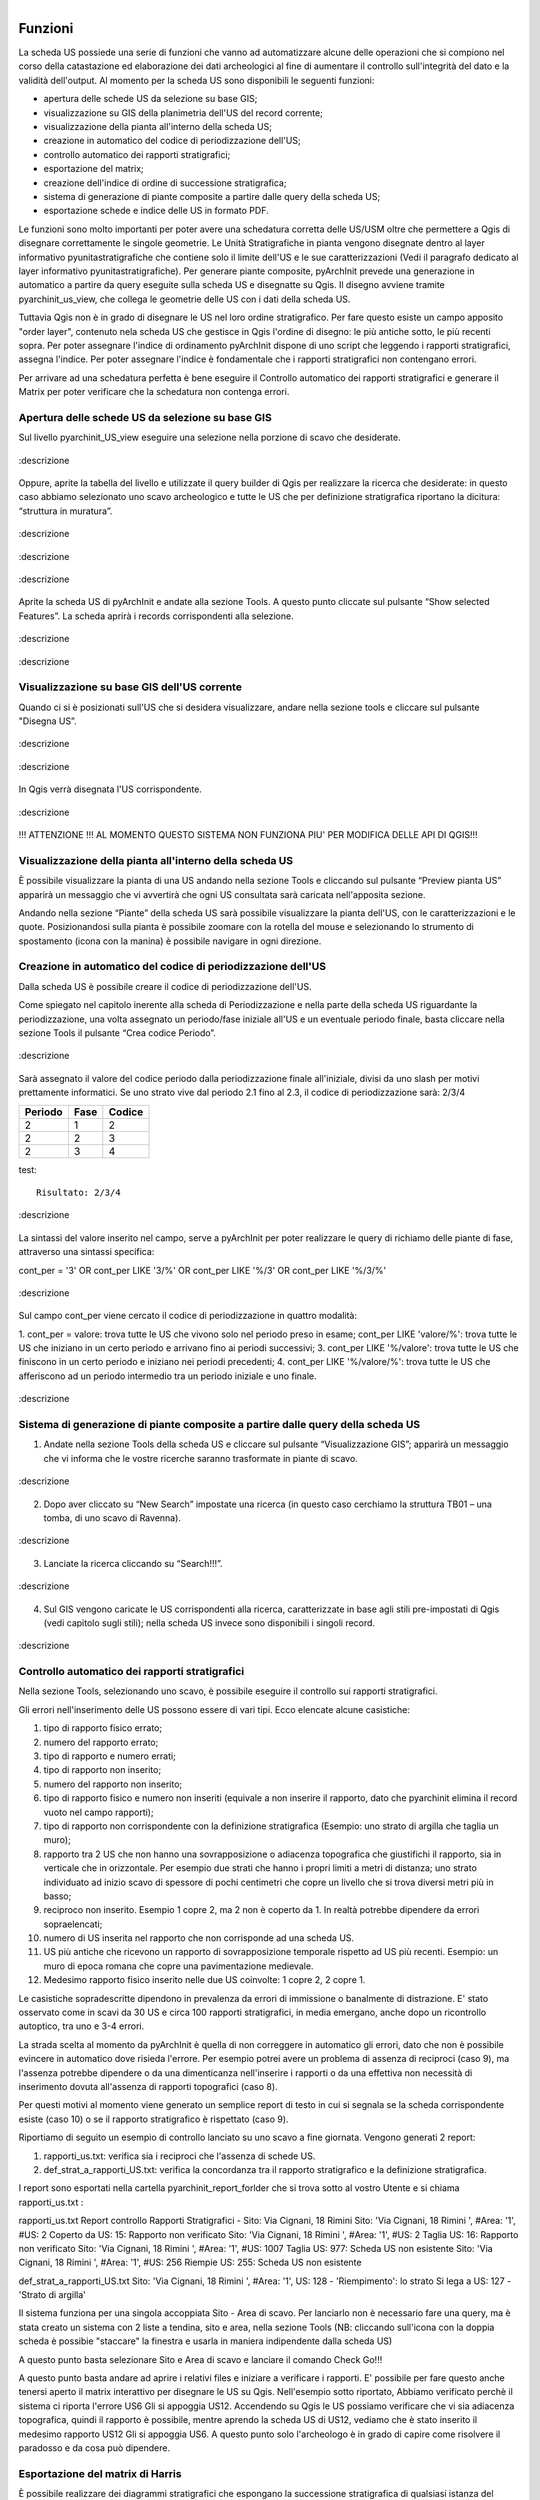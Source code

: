 .. figure:: ./_images/logo_3.png
   :align: right
   
Funzioni
===============

La scheda US possiede una serie di funzioni che vanno ad automatizzare alcune delle operazioni che si compiono nel corso della catastazione ed elaborazione dei dati archeologici al fine di aumentare il controllo sull'integrità del dato e la validità dell'output. Al momento per la scheda US sono disponibili le seguenti funzioni:


* apertura delle schede US da selezione su base GIS;
* visualizzazione su GIS della planimetria dell'US del record corrente;
* visualizzazione della pianta all'interno della scheda US;
* creazione in automatico del codice di periodizzazione dell'US;
* controllo automatico dei rapporti stratigrafici;
* esportazione del matrix;
* creazione dell'indice di ordine di successione stratigrafica;
* sistema di generazione di piante composite a partire dalle query della scheda US;
* esportazione schede e indice delle US in formato PDF.

Le funzioni sono molto importanti per poter avere una schedatura corretta delle US/USM oltre che permettere a Qgis di disegnare correttamente le singole geometrie.
Le Unità Stratigrafiche in pianta vengono disegnate dentro al layer informativo pyunitastratigrafiche che contiene solo il limite dell'US e le sue caratterizzazioni (Vedi il paragrafo dedicato al layer informativo pyunitastratigrafiche).
Per generare piante composite, pyArchInit prevede una generazione in automatico a partire da query eseguite sulla scheda US e disegnatte su Qgis. Il disegno avviene tramite pyarchinit_us_view, che collega le geometrie delle US con i dati della scheda US.

Tuttavia Qgis non è in grado di disegnare le US nel loro ordine stratigrafico. Per fare questo esiste un campo apposito "order layer", contenuto nela scheda US che gestisce in Qgis l'ordine di disegno: le più antiche sotto, le più recenti sopra. Per poter assegnare l'indice di ordinamento pyArchInit dispone di uno script che leggendo i rapporti stratigrafici, assegna l'indice. Per poter assegnare l'indice è fondamentale che i rapporti stratigrafici non contengano errori.

Per arrivare ad una schedatura perfetta è bene eseguire il Controllo automatico dei rapporti stratigrafici e generare il Matrix per poter verificare che la schedatura non contenga errori.

Apertura delle schede US da selezione su base GIS
-------------------------------------------------

Sul livello pyarchinit_US_view eseguire una selezione nella porzione di scavo che desiderate.



.. only:: html

.. figure:: ./_images/img_3231f.png
   :align: center

   :descrizione

Oppure, aprite la tabella del livello e utilizzate il query builder di Qgis per realizzare la ricerca che desiderate: in questo caso abbiamo selezionato uno scavo archeologico e tutte le US che per definizione stratigrafica riportano la dicitura: “struttura in muratura”.



.. only:: html

.. figure:: ./_images/img_3231g.png
   :align: center

   :descrizione



.. only:: html

.. figure:: ./_images/img_3231h.png
   :align: center

   :descrizione



.. only:: html

.. figure:: ./_images/img_3231i.png
   :align: center

   :descrizione

Aprite la scheda US di pyArchInit e andate alla sezione Tools. A questo punto cliccate sul pulsante “Show selected Features”. La scheda aprirà i records corrispondenti alla selezione.



.. only:: html

.. figure:: ./_images/img_3231l.png
   :align: center

   :descrizione



.. only:: html

.. figure:: ./_images/img_3231m.png
   :align: center

   :descrizione

Visualizzazione su base GIS dell'US corrente
------------------------------------------------

Quando ci si è posizionati sull'US che si desidera visualizzare, andare nella sezione tools e cliccare sul pulsante "Disegna US”.


.. only:: html

.. figure:: ./_images/img_3231n.png
   :align: center

   :descrizione



.. only:: html

.. figure:: ./_images/img_3231na.png
   :align: center

   :descrizione

In Qgis verrà disegnata l'US corrispondente.



.. only:: html

.. figure:: ./_images/img_3231o.png
   :align: center

   :descrizione


!!! ATTENZIONE !!! AL MOMENTO QUESTO SISTEMA NON FUNZIONA PIU' PER MODIFICA DELLE API DI QGIS!!!

Visualizzazione della pianta all'interno della scheda US
-----------------------------------------------------------------------

È possibile visualizzare la pianta di una US andando nella sezione Tools e cliccando sul pulsante “Preview pianta US” apparirà un messaggio che vi avvertirà che ogni US consultata sarà caricata nell'apposita sezione.

Andando nella sezione “Piante” della scheda US sarà possibile visualizzare la pianta dell'US, con le caratterizzazioni e le quote. Posizionandosi sulla pianta è possibile zoomare con la rotella del mouse e selezionando lo strumento di spostamento (icona con la manina) è possibile navigare in ogni direzione.


Creazione in automatico del codice di periodizzazione dell'US
----------------------------------------------------------------

Dalla scheda US è possibile creare il codice di periodizzazione dell'US.

Come spiegato nel capitolo inerente alla scheda di Periodizzazione e nella parte della scheda US riguardante la periodizzazione,
una volta assegnato un periodo/fase iniziale all'US e un eventuale periodo finale, basta cliccare nella sezione Tools il
pulsante “Crea codice Periodo”.


.. only:: html

.. figure:: ./_images/img_3231p.png
   :align: center

   :descrizione

Sarà assegnato il valore del codice periodo dalla periodizzazione finale all'iniziale, divisi da uno slash per motivi prettamente informatici. Se uno strato vive dal periodo 2.1 fino al 2.3, il codice di periodizzazione sarà: 2/3/4



.. table::

    ======= ===== =======
    Periodo  Fase Codice
    ======= ===== =======
    2		1	  2
    2		2	  3
    2		3	  4
    ======= ===== =======

test::

    Risultato: 2/3/4


.. only:: html

.. figure:: ./_images/img_3231q.png
   :align: center

   :descrizione


La sintassi del valore inserito nel campo, serve a pyArchInit per poter realizzare le query di
richiamo delle piante di fase, attraverso una sintassi specifica:

cont_per = '3' OR cont_per LIKE '3/%' OR cont_per LIKE '%/3' OR cont_per LIKE '%/3/%'



.. only:: html

.. figure:: ./_images/img_3231r.png
   :align: center

   :descrizione

Sul campo cont_per viene cercato il codice di periodizzazione in quattro modalità:

1. cont_per = valore: trova tutte le US che vivono solo nel periodo preso in esame;
cont_per LIKE 'valore/%': trova tutte le US che iniziano in un certo periodo e arrivano fino
ai periodi successivi;
3. cont_per LIKE '%/valore': trova tutte le US che finiscono in un certo periodo e iniziano nei
periodi precedenti;
4. cont_per LIKE '%/valore/%': trova tutte le US che afferiscono ad un periodo intermedio tra un periodo iniziale e uno finale.




.. only:: html

.. figure:: ./_images/img_3231r1.png
   :align: center

   :descrizione

Sistema di generazione di piante composite a partire dalle query della scheda US
--------------------------------------------------------------------------------------------

1. Andate nella sezione Tools della scheda US e cliccare sul pulsante “Visualizzazione GIS”; apparirà un messaggio che vi informa che le vostre ricerche saranno trasformate in piante di scavo.




.. only:: html

.. figure:: ./_images/img_3231a.png
   :align: center

   :descrizione

2. Dopo aver cliccato su “New Search” impostate una ricerca (in questo caso cerchiamo la struttura TB01 – una tomba, di uno scavo di Ravenna).





.. only:: html


.. figure:: ./_images/img_3231b.png
   :align: center

   :descrizione


3. Lanciate la ricerca cliccando su “Search!!!”.




.. only:: html

.. figure:: ./_images/img_3231c.png
   :align: center

   :descrizione


4. Sul GIS vengono caricate le US corrispondenti alla ricerca, caratterizzate in base agli stili pre-impostati di Qgis (vedi capitolo sugli stili); nella scheda US invece sono disponibili i singoli record.




.. only:: html

.. figure:: ./_images/img_3231d.png
   :align: center

   :descrizione

Controllo automatico dei rapporti stratigrafici
--------------------------------------------------

Nella sezione Tools, selezionando uno scavo, è possibile eseguire il controllo sui rapporti stratigrafici.

Gli errori nell'inserimento delle US possono essere di vari tipi. Ecco elencate alcune casistiche:

1. tipo di rapporto fisico errato;
2. numero del rapporto errato;
3. tipo di rapporto e numero errati;

4. tipo di rapporto non inserito;
5. numero del rapporto non inserito;
6. tipo di rapporto fisico e numero non inseriti (equivale a non inserire il rapporto, dato che pyarchinit elimina il record vuoto nel campo rapporti);

7. tipo di rapporto non corrispondente con la definizione stratigrafica (Esempio: uno strato di argilla che taglia un muro);

8. rapporto tra 2 US che non hanno una sovrapposizione o adiacenza topografica che giustifichi il rapporto, sia in verticale che in orizzontale. Per esempio due strati che hanno i propri limiti a metri di distanza; uno strato individuato ad inizio scavo di spessore di pochi centimetri che copre un livello che si trova diversi metri più in basso;

9. reciproco non inserito. Esempio 1 copre 2, ma 2 non è coperto da 1. In realtà potrebbe dipendere da errori sopraelencati;

10. numero di US inserita nel rapporto che non corrisponde ad una scheda US.

11. US più antiche che ricevono un rapporto di sovrapposizione temporale rispetto ad US più recenti. Esempio: un muro di epoca romana che copre una pavimentazione medievale.

12. Medesimo rapporto fisico inserito nelle due US coinvolte: 1 copre 2, 2 copre 1.

Le casistiche sopradescritte dipendono in prevalenza da errori di immissione o banalmente di distrazione. E' stato osservato come in scavi da 30 US e circa 100 rapporti stratigrafici, in media emergano, anche dopo un ricontrollo autoptico, tra uno e 3-4 errori.

La strada scelta al momento da pyArchInit è quella di non correggere in automatico gli errori, dato che non è possibile evincere in automatico dove risieda l'errore. Per esempio potrei avere un problema di assenza di reciproci (caso 9), ma l'assenza potrebbe dipendere o da una dimenticanza nell'inserire i rapporti o da una effettiva non necessità di inserimento dovuta all'assenza di rapporti topografici (caso 8).

Per questi motivi  al momento viene generato un semplice report di testo in cui si segnala se la scheda corrispondente esiste (caso 10) o se il rapporto stratigrafico è rispettato (caso 9).

Riportiamo di seguito un esempio di controllo lanciato su uno scavo a fine giornata.
Vengono generati 2 report:

#. rapporti_us.txt: verifica sia i reciproci che l'assenza di schede US.

#. def_strat_a_rapporti_US.txt: verifica la concordanza tra il rapporto stratigrafico e la definizione stratigrafica.


I report sono esportati nella cartella pyarchinit_report_forlder che si trova sotto al vostro Utente e si chiama rapporti_us.txt :

rapporti_us.txt
Report controllo Rapporti Stratigrafici - Sito: Via Cignani, 18 Rimini
Sito: 'Via Cignani, 18 Rimini ', #Area: '1', #US: 2 Coperto da US: 15: Rapporto non verificato
Sito: 'Via Cignani, 18 Rimini ', #Area: '1', #US: 2 Taglia US: 16: Rapporto non verificato
Sito: 'Via Cignani, 18 Rimini ', #Area: '1', #US: 1007 Taglia US: 977: Scheda US non esistente
Sito: 'Via Cignani, 18 Rimini ', #Area: '1', #US: 256 Riempie US: 255: Scheda US non esistente

def_strat_a_rapporti_US.txt
Sito: 'Via Cignani, 18 Rimini ', #Area: '1', US: 128 - 'Riempimento': lo strato Si lega a US: 127 - 'Strato di argilla'


Il sistema funziona per una singola accoppiata Sito - Area di scavo. Per lanciarlo non è necessario fare una query, ma è stata creato un sistema con 2 liste a tendina, sito e area, nella sezione Tools (NB: cliccando sull'icona con la doppia scheda è possibie "staccare" la finestra e usarla in maniera indipendente dalla scheda US)


A questo punto basta selezionare Sito e Area di scavo e lanciare il comando Check Go!!!


A questo punto basta andare ad aprire i relativi files e iniziare a verificare i rapporti. E' possibile per fare questo anche tenersi aperto il matrix interattivo per disegnare le US su Qgis. Nell'esempio sotto riportato, Abbiamo verificato perchè il sistema ci riporta l'errore US6 Gli si appoggia US12. Accendendo su Qgis le US possiamo verificare che vi sia adiacenza topografica, quindi il rapporto è possibile, mentre aprendo la scheda US di US12, vediamo che è stato inserito il medesimo rapporto US12 Gli si appoggia US6. A questo punto solo l'archeologo è in grado di capire come risolvere il paradosso e da cosa può dipendere.



Esportazione del matrix di Harris
----------------------------------------------

È possibile realizzare dei diagrammi stratigrafici che espongano la successione stratigrafica di qualsiasi istanza del database dopo una ricerca. Il sistema esporta due formati: un'immagine raster in .png e un vettoriale .svg modificabile. L'aspetto del matrix ovviamente tende ad essere ordinato quante meno US sono presenti. Tuttavia un primo tentativo di migliorare l'aspetto del diagramma ottenuto è stato rappresentato dall'aggiunta del raggruppamento per insiemi delle US basate sulla periodizzazione.
Dopo aver realizzato una ricerca sulla scheda US cliccare sul pulsante “Export Matrix”. Il matrix viene salvato all'interno della cartella pyarchinit_Matrix_folder all'interno del vostro utente.

Nell'esempio seguente mostriamo due semplici passaggi per avere pianta di struttura e matrix in 2 semplici passaggi:

1. Nella scheda US con il visualizzatore delle geometrie attivo cerchiamo l'ED01 del nostro scavo. In automatico su Qgis appare la pianta e nelle schede US appaiono solo i record corrispondenti ad ED01.



2. Andare nella sezione Tools e cliccare su “Export Matrix”



3. Viene esportato il matrix in formato .png e .svg e si trovano all'interno della cartella pyarchinit_Matrix_folder sotto al vostro Utente.




I files possono essere gestiti sia tramite GIMP che Inkscape, mentre, seguendo il blog a questo indirizzo è possibile trasformare il Matrix in un grafico interattivo tramite Yed.

Vai alla pagina del Blog `a link`_.

.. _a link: http://pyarchinit.blogspot.it/2015/04/this-afternoon-im-thinking-about-issues.html



Creazione dell'indice di ordine di successione stratigrafica
--------------------------------------------------------------

L'indice di successione stratigrafica è stato ideato per poter ovviare alla visualizzazione del GIS, che sovrappone i poligoni in base al loro ordine di immissione all'interno del database.

L'algoritmo realizzato (al momento altamente in via di sviluppo) crea un ordine di successione stratigrafica basato sui rapporti stratigrafici. Ogni US assume un valore univoco in base alla sua posizione nella stratigrafia e dai rapporti che ha con altre US.
Per esempio, se 1 copre 2, 2 copre 3 e 4, ma 3 e 4 non hanno rapporti tra di loro lo script genererà i seguenti valori:

.. table::

    === ============== ====================================
    US  Rapporto       Ordine di successione stratigrafica
    === ============== ====================================
    1	Copre 2   	   0
    2   Copre 3 e 4    1
    3   Coperto da 2   2
    4   Coperto da 2   3
    === ============== ====================================


Questo permetterà alla View SQL di visualizzare su base GIS le geometrie degli strati nel loro ordine stratigrafico originario, senza doversi preoccupare delle modalità di disegno delle US.


Il sistema funziona per singola Area di scavo. Quindi è necessario prima di tutto eseguire una ricerca che richiamo solo un'area di scavo di un sito. Dopo aver cliccato su nuova ricerca, basta inserire nome del sito e numero di Area.




A questo punto sarà necessario nella sezione Tools cliccare su “Ordine Stratigrafico”.


NOTA BENE: Il sistema funziona solo se due condizioni sono verificate
* Assenza di errori nell'inserimento dei rapporti stratigrafici
* Accordo con il valore di loop che esegue il software in fase di analisi dell stratigrafia. Questo è un parametro tecnico ed è settato a livello di codice su 500 Loop; questo implica che una singola US, per ogni singolo rapporto, viene scansionata 500 Volte. Se una US ha più di 500 rapporti, è possibile che il sistema non riesca a completare il ciclo. Al momento è stata testata su scavi aperti di estensione sotto gli 800 mq e in contesti urbani complessi e il sistema ha sempre funzionato. Se si riscontrassero problema, ovvero il sistema non esce dal loop, è necessario modificare il parametro nel codice in python. Dato che dai loop dipende anche la velocità di esecuzione, in futuro si potrebbe aggiungere una casella dove si setta manualmente il numero di loop massimo per singola US. Va considerato che per un pacchetto di circa 40 US in ambito urbano, il sistema richiede circa un minuto di lavoro, che aumenta progressivamente all'aumentare delle US e dei rapporti inseriti.

Il sistema manda invia all'utente una serie di messaggi (utilizzati per il debug del sistema), tra cui la richiesta di eseguire il matrix per verificare eventuali paradossi nella stratigrafia come US più antiche che coprono US più recenti.







Lanciando il matrix sarà possibile verificare la correttezza dei rapporti tramite l'immagine esportata nella cartella pyarchinit_Matrix_folder che si trova sotto al vostro Utente, e richiamare dal Matrix interattivo le US cliccando sul singolo numero, per poter verificare sovrapposizioni corrette, a quale US si fa riferimento, ecc..




Al messaggio "Inizio Sistema order layer" dare OK; "Uscita dal sistema order layer", dare OK ed attendere, senza impegnare il PC in altre operazioni. A volte possono servire anche 15 minuti per grandi scavi ( ma ne vale la pena!!!).

E' necessario attendere il messaggio "SISEMA DI ORDINAMENTO TERMINATO".




ATTENZIONE!!! Per motivi prettamente informatici, il sistema ricarica tutte le US del Database. Richiamate il vostro set di dati.


Se qualcosa fosse andato storto e per essere sicuri che il vostro scavo sia documentato in maniera corretta, è possibile verificare una serie di report che vengono estratti dal sistema di ordinamento. Si trovano all'interno di pyArchinIt Report_Folder sotto al vostro Utente.




Ecco come appare il layer di inserimento delle Unità Stratigrafiche (pyunitastrigrafiche) alla fine della digitalizzazione di tutte le US.



Ecco Il layer di visualizzazione delle Unità Stratigrafiche (pyarchinit_us_view) dopo la generazione dell'ordine stratigrafico pronto per essere esportato.




PROBLEMI NOTI: se si lancia il comando e sono presenti paradossi è possibile che il sistema non riuscendo a risolverli vada avanti all'infito. Oppure se si lancia il sistema su più Aree di uno scavo o su più scavi, il sistema va in loop e non c'è modo di abortire il processo. In tutti questi casi è necessario forzare l'arresto di Qgis.

Esportazione schede e indice delle US in formato PDF
-----------------------------------------------------

È possibile esportare sia le singole schede che l'indice delle US basandosi su qualsiasi ricerca o criterio di ordinamento. Alcuni dati vengono presi direttamente dalla us_table, mentre altri, come la quota minima e massima, sono ricavati per relazione dalle features dei layers.

Le modalità per esportare le schede sono molteplici. E' possibile fare una ricerca in scheda, oppure una ricerca sui layer in Qgis e visualizzare le US corrispondenti in scheda ed esportarle. I criteri di esportazione sono pressochè illimitati, potendo cercare su vari campi ed ordinare le schede in base a più modalità. Per esempio si potrebbero cercare tutte le schede relative al Medioevo ed esportare tutte le US ordinate per scavo e tipo di defizione. Un medesimo set di dati può essere esportato secondo ordinamenti differenti, dando la possibilità di creare elenchi consultabili secondo vari criteri.

Nell'esempio sottostante abbiamo cercato in scheda l'ED01 di un nostro scavo, selezionato a video le US che ci interessavano e aperto le schede US. Infine le abbiamo ordinate per numero di US.





Ora basta andare in sezione Tools -> Esportazione ed esportare Schede e Indice.

